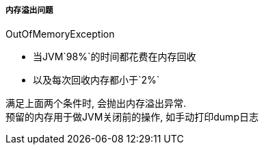 

===== 内存溢出问题

OutOfMemoryException

- 当JVM`98%`的时间都花费在内存回收
- 以及每次回收内存都小于`2%`

满足上面两个条件时, 会抛出内存溢出异常. +
预留的内存用于做JVM关闭前的操作, 如手动打印dump日志